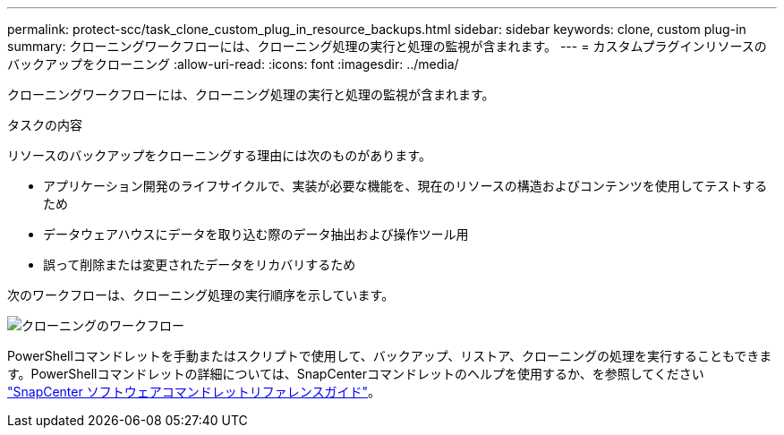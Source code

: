 ---
permalink: protect-scc/task_clone_custom_plug_in_resource_backups.html 
sidebar: sidebar 
keywords: clone, custom plug-in 
summary: クローニングワークフローには、クローニング処理の実行と処理の監視が含まれます。 
---
= カスタムプラグインリソースのバックアップをクローニング
:allow-uri-read: 
:icons: font
:imagesdir: ../media/


[role="lead"]
クローニングワークフローには、クローニング処理の実行と処理の監視が含まれます。

.タスクの内容
リソースのバックアップをクローニングする理由には次のものがあります。

* アプリケーション開発のライフサイクルで、実装が必要な機能を、現在のリソースの構造およびコンテンツを使用してテストするため
* データウェアハウスにデータを取り込む際のデータ抽出および操作ツール用
* 誤って削除または変更されたデータをリカバリするため


次のワークフローは、クローニング処理の実行順序を示しています。

image::../media/sco_scc_wfs_clone_workflow.png[クローニングのワークフロー]

PowerShellコマンドレットを手動またはスクリプトで使用して、バックアップ、リストア、クローニングの処理を実行することもできます。PowerShellコマンドレットの詳細については、SnapCenterコマンドレットのヘルプを使用するか、を参照してください https://docs.netapp.com/us-en/snapcenter-cmdlets-50/index.htmlll["SnapCenter ソフトウェアコマンドレットリファレンスガイド"^]。
